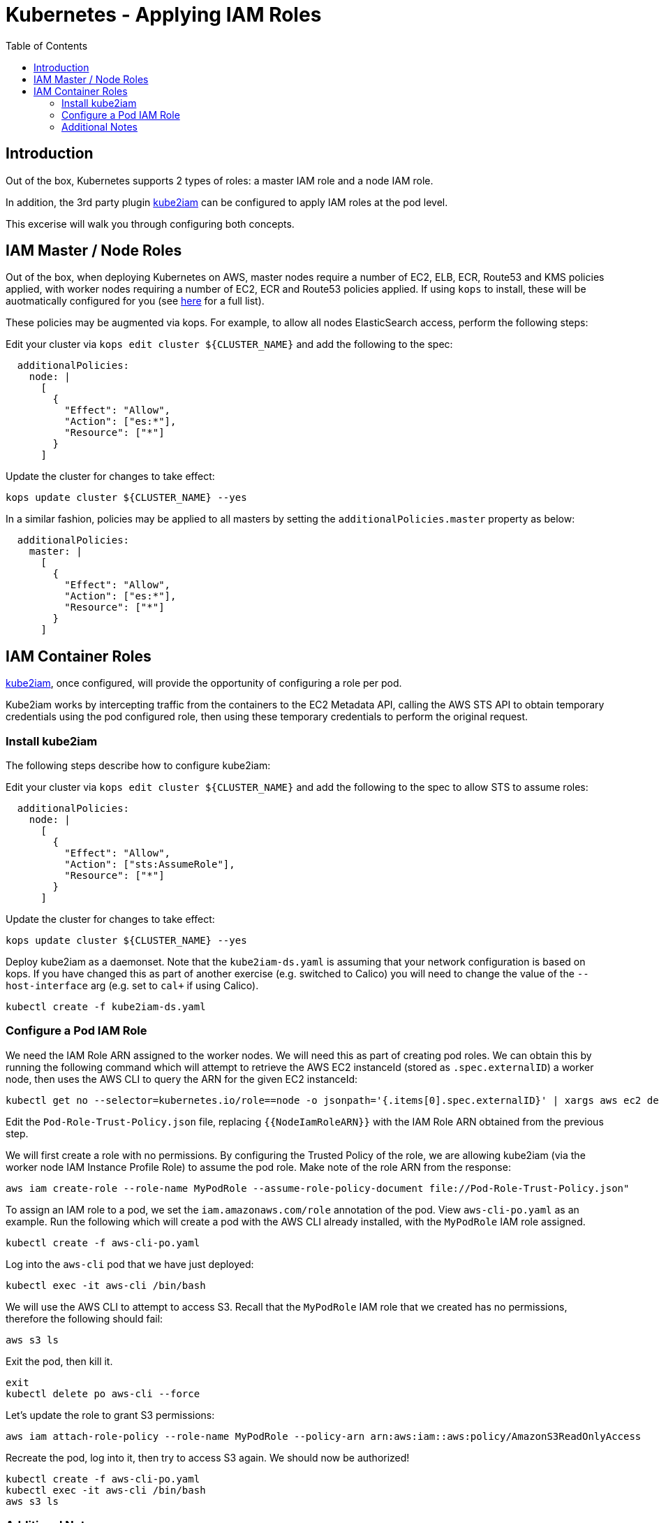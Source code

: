 = Kubernetes - Applying IAM Roles
:toc:

== Introduction

Out of the box, Kubernetes supports 2 types of roles: a master IAM role and a node IAM role.

In addition, the 3rd party plugin https://github.com/jtblin/kube2iam[kube2iam] can be configured to apply IAM roles at the pod level.

This excerise will walk you through configuring both concepts.

== IAM Master / Node Roles

Out of the box, when deploying Kubernetes on AWS, master nodes require a number of EC2, ELB, ECR, Route53 and KMS policies applied, with worker nodes requiring a number of EC2, ECR and Route53 policies applied.  If using `kops` to install, these will be auotmatically configured for you (see https://github.com/kubernetes/kops/blob/master/docs/iam_roles.md[here] for a full list).

These policies may be augmented via kops.  For example, to allow all nodes ElasticSearch access, perform the following steps:

Edit your cluster via `kops edit cluster ${CLUSTER_NAME}` and add the following to the spec:

----
  additionalPolicies:
    node: |
      [
        {
          "Effect": "Allow",
          "Action": ["es:*"],
          "Resource": ["*"]
        }
      ]
----

Update the cluster for changes to take effect:

----
kops update cluster ${CLUSTER_NAME} --yes
----

In a similar fashion, policies may be applied to all masters by setting the `additionalPolicies.master` property as below:

----
  additionalPolicies:
    master: |
      [
        {
          "Effect": "Allow",
          "Action": ["es:*"],
          "Resource": ["*"]
        }
      ]
----


== IAM Container Roles

https://github.com/jtblin/kube2iam[kube2iam], once configured, will provide the opportunity of configuring a role per pod.

Kube2iam works by intercepting traffic from the containers to the EC2 Metadata API, calling the AWS STS API to obtain temporary credentials using the pod configured role, then using these temporary credentials to perform the original request.

=== Install kube2iam

The following steps describe how to configure kube2iam:

Edit your cluster via `kops edit cluster ${CLUSTER_NAME}` and add the following to the spec to allow STS to assume roles:

----
  additionalPolicies:
    node: |
      [
        {
          "Effect": "Allow",
          "Action": ["sts:AssumeRole"],
          "Resource": ["*"]
        }
      ]
----

Update the cluster for changes to take effect:

----
kops update cluster ${CLUSTER_NAME} --yes
----

Deploy kube2iam as a daemonset.  Note that the `kube2iam-ds.yaml` is assuming that your network configuration is based on kops.  If you have changed this as part of another exercise (e.g. switched to Calico) you will need to change the value of the `--host-interface` arg (e.g. set to `cal+` if using Calico).

----
kubectl create -f kube2iam-ds.yaml
----

=== Configure a Pod IAM Role

We need the IAM Role ARN assigned to the worker nodes.  We will need this as part of creating pod roles.  We can obtain this by running the following command which will attempt to retrieve the AWS EC2 instanceId (stored as `.spec.externalID`) a worker node, then uses the AWS CLI to query the ARN for the given EC2 instanceId:

----
kubectl get no --selector=kubernetes.io/role==node -o jsonpath='{.items[0].spec.externalID}' | xargs aws ec2 describe-instances --instance-id --query 'Reservations[*].Instances[*].IamInstanceProfile.Arn' | sed -e 's/instance-profile/role/g'
----

Edit the `Pod-Role-Trust-Policy.json` file, replacing `{{NodeIamRoleARN}}` with the IAM Role ARN obtained from the previous step.

We will first create a role with no permissions.  By configuring the Trusted Policy of the role, we are allowing kube2iam (via the worker node IAM Instance Profile Role) to assume the pod role.  Make note of the role ARN from the response:

----
aws iam create-role --role-name MyPodRole --assume-role-policy-document file://Pod-Role-Trust-Policy.json"
----

To assign an IAM role to a pod, we set the `iam.amazonaws.com/role` annotation of the pod.  View `aws-cli-po.yaml` as an example.  Run the following which will create a pod with the AWS CLI already installed, with the `MyPodRole` IAM role assigned.

----
kubectl create -f aws-cli-po.yaml
----

Log into the `aws-cli` pod that we have just deployed:

----
kubectl exec -it aws-cli /bin/bash
----

We will use the AWS CLI to attempt to access S3.  Recall that the `MyPodRole` IAM role that we created has no permissions, therefore the following should fail:

----
aws s3 ls
----

Exit the pod, then kill it.

----
exit
kubectl delete po aws-cli --force
----

Let's update the role to grant S3 permissions:

----
aws iam attach-role-policy --role-name MyPodRole --policy-arn arn:aws:iam::aws:policy/AmazonS3ReadOnlyAccess
----

Recreate the pod, log into it, then try to access S3 again.  We should now be authorized!

----
kubectl create -f aws-cli-po.yaml
kubectl exec -it aws-cli /bin/bash
aws s3 ls
----

=== Additional Notes

As kube2iam caches STS tokens for 15 minutes, if you make any changes to a role and need it to take effect immediately, you will need to restart the pod.

To govern what roles a pod can assume, you can use the `iam.amazonaws.com/allowed-roles` namespace annotation.  For example, the following will only allow pods to assume our MyPodRole:

----
apiVersion: v1
kind: Namespace
metadata:
  annotations:
    iam.amazonaws.com/allowed-roles: |
      ["arn:aws:iam::123456789012:role/MyPodRole"]
  name: default
----